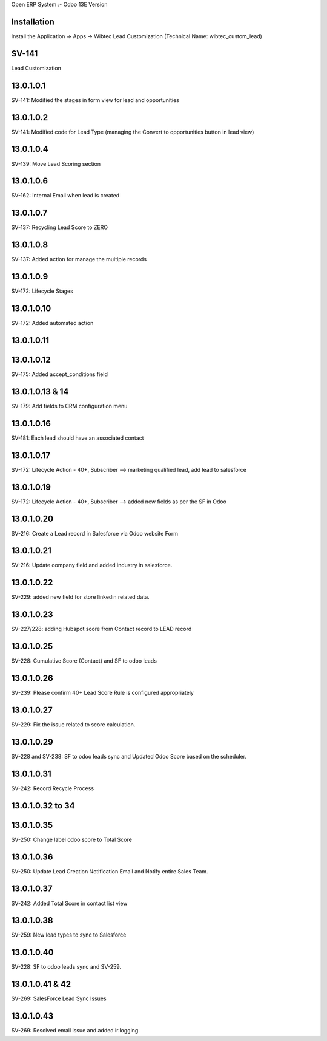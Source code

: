 Open ERP System :- Odoo 13E Version

Installation
============
Install the Application => Apps -> Wibtec Lead Customization (Technical Name: wibtec_custom_lead)

SV-141
=================
Lead Customization

13.0.1.0.1
==========
SV-141: Modified the stages in form view for lead and opportunities

13.0.1.0.2
==========
SV-141: Modified code for Lead Type (managing the Convert to opportunities button in lead view)

13.0.1.0.4
==========
SV-139: Move Lead Scoring section

13.0.1.0.6
==========
SV-162: Internal Email when lead is created

13.0.1.0.7
==========
SV-137: Recycling Lead Score to ZERO

13.0.1.0.8
==========
SV-137: Added action for manage the multiple records

13.0.1.0.9
==========
SV-172: Lifecycle Stages

13.0.1.0.10
===========
SV-172: Added automated action

13.0.1.0.11
===========

13.0.1.0.12
===========
SV-175: Added accept_conditions field

13.0.1.0.13 & 14
================
SV-179: Add fields to CRM configuration menu

13.0.1.0.16
===========
SV-181: Each lead should have an associated contact

13.0.1.0.17
===========
SV-172: Lifecycle Action - 40+, Subscriber --> marketing qualified lead, add lead to salesforce

13.0.1.0.19
===========
SV-172: Lifecycle Action - 40+, Subscriber --> added new fields as per the SF in Odoo

13.0.1.0.20
===========
SV-216: Create a Lead record in Salesforce via Odoo website Form

13.0.1.0.21
===========
SV-216: Update company field and added industry in salesforce.

13.0.1.0.22
===========
SV-229: added new field for store linkedin related data.

13.0.1.0.23
===========
SV-227/228: adding Hubspot score from Contact record to LEAD record

13.0.1.0.25
===========
SV-228: Cumulative Score (Contact) and SF to odoo leads

13.0.1.0.26
===========
SV-239: Please confirm 40+ Lead Score Rule is configured appropriately

13.0.1.0.27
===========
SV-229: Fix the issue related to score calculation.

13.0.1.0.29
===========
SV-228 and SV-238: SF to odoo leads sync and Updated Odoo Score based on the scheduler.

13.0.1.0.31
===========
SV-242: Record Recycle Process

13.0.1.0.32 to 34
=================

13.0.1.0.35
===========
SV-250: Change label odoo score to Total Score

13.0.1.0.36
===========
SV-250: Update Lead Creation Notification Email and Notify entire Sales Team.

13.0.1.0.37
===========
SV-242: Added Total Score in contact list view

13.0.1.0.38
===========
SV-259: New lead types to sync to Salesforce

13.0.1.0.40
===========
SV-228: SF to odoo leads sync and SV-259.

13.0.1.0.41 & 42
================
SV-269: SalesForce Lead Sync Issues

13.0.1.0.43
===========
SV-269: Resolved email issue and added ir.logging.